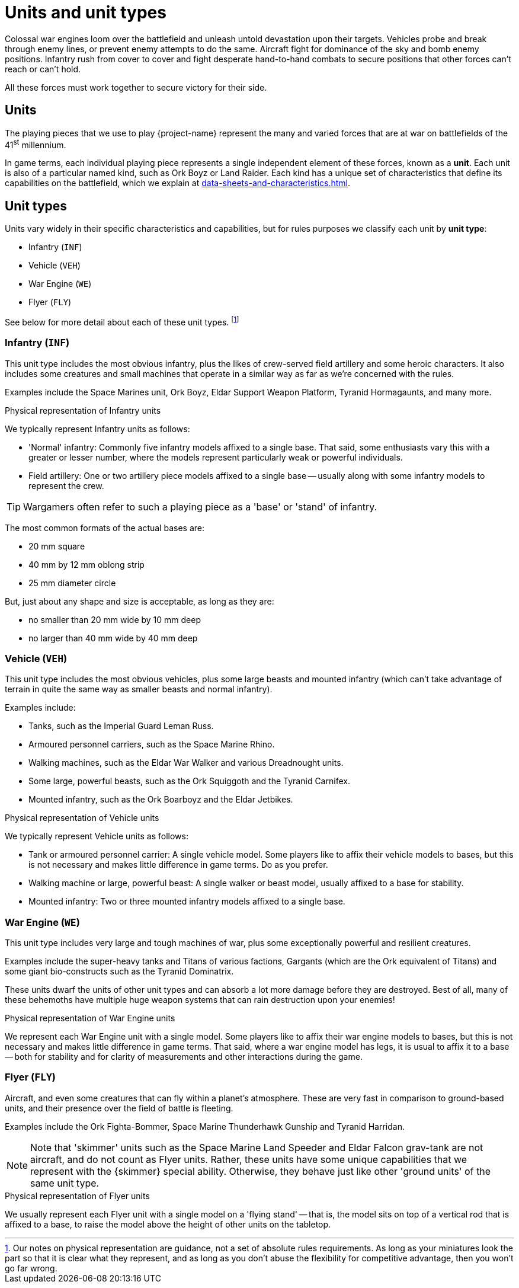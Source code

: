 = Units and unit types

Colossal war engines loom over the battlefield and unleash untold devastation upon their targets.
Vehicles probe and break through enemy lines, or prevent enemy attempts to do the same.
Aircraft fight for dominance of the sky and bomb enemy positions.
Infantry rush from cover to cover and fight desperate hand-to-hand combats to secure positions that other forces can't reach or can't hold.

All these forces must work together to secure victory for their side.

== Units

The playing pieces that we use to play {project-name} represent the many and varied forces that are at war on battlefields of the 41^st^ millennium.

In game terms, each individual playing piece represents a single independent element of these forces, known as a *unit*.
Each unit is also of a particular named kind, such as Ork Boyz or Land Raider.
Each kind has a unique set of characteristics that define its capabilities on the battlefield, which we explain at xref:data-sheets-and-characteristics.adoc[].

== Unit types [[unit-types]]

Units vary widely in their specific characteristics and capabilities, but for rules purposes we classify each unit by *unit type*:

* Infantry (`INF`)
* Vehicle (`VEH`)
* War Engine (`WE`)
* Flyer (`FLY`)

See below for more detail about each of these unit types.
footnote:[
Our notes on physical representation are guidance, not a set of absolute rules requirements.
As long as your miniatures look the part so that it is clear what they represent, and as long as you don't abuse the flexibility for competitive advantage, then you won't go far wrong.
]

=== Infantry (`INF`)

This unit type includes the most obvious infantry, plus the likes of crew-served field artillery and some heroic characters.
It also includes some creatures and small machines that operate in a similar way as far as we're concerned with the rules.

Examples include the Space Marines unit, Ork Boyz, Eldar Support Weapon Platform,   Tyranid Hormagaunts, and many more.

.Physical representation of Infantry units
****
We typically represent Infantry units as follows:

* 'Normal' infantry: Commonly five infantry models affixed to a single base.
That said, some enthusiasts vary this with a greater or lesser number, where the models represent particularly weak or powerful individuals.
* Field artillery: One or two artillery piece models affixed to a single base -- usually along with some infantry models to represent the crew.

TIP: Wargamers often refer to such a playing piece as a 'base' or 'stand' of infantry.

The most common formats of the actual bases are:

* 20 mm square
* 40 mm by 12 mm oblong strip
* 25 mm diameter circle

But, just about any shape and size is acceptable, as long as they are:

* no smaller than 20 mm wide by 10 mm deep
* no larger than 40 mm wide by 40 mm deep
****

=== Vehicle (`VEH`)

This unit type includes the most obvious vehicles, plus some large beasts and mounted infantry (which can't take advantage of terrain in quite the same way as smaller beasts and normal infantry).

Examples include:

* Tanks, such as the Imperial Guard Leman Russ.
* Armoured personnel carriers, such as the Space Marine Rhino.
* Walking machines, such as the Eldar War Walker and various Dreadnought units.
* Some large, powerful beasts, such as the Ork Squiggoth and the Tyranid Carnifex.
* Mounted infantry, such as the Ork Boarboyz and the Eldar Jetbikes.

.Physical representation of Vehicle units
****
We typically represent Vehicle units as follows:

* Tank or armoured personnel carrier: A single vehicle model.
Some players like to affix their vehicle models to bases, but this is not necessary and makes little difference in game terms.
Do as you prefer.
* Walking machine or large, powerful beast: A single walker or beast model, usually affixed to a base for stability.
* Mounted infantry: Two or three mounted infantry models affixed to a single base.
****

=== War Engine (`WE`)

This unit type includes very large and tough machines of war, plus some exceptionally powerful and resilient creatures.

Examples include the super-heavy tanks and Titans of various factions, Gargants (which are the Ork equivalent of Titans) and some giant bio-constructs such as the Tyranid Dominatrix.

These units dwarf the units of other unit types and can absorb a lot more damage before they are destroyed.
Best of all, many of these behemoths have multiple huge weapon systems that can rain destruction upon your enemies!

.Physical representation of War Engine units
****
We represent each War Engine unit with a single model.
Some players like to affix their war engine models to bases, but this is not necessary and makes little difference in game terms.
That said, where a war engine model has legs, it is usual to affix it to a base -- both for stability and for clarity of measurements and other interactions during the game.
****

=== Flyer (`FLY`)

Aircraft, and even some creatures that can fly within a planet's atmosphere.
These are very fast in comparison to ground-based units, and their presence over the field of battle is fleeting.

Examples include the Ork Fighta-Bommer, Space Marine Thunderhawk Gunship and Tyranid Harridan.

[NOTE]
====
Note that 'skimmer' units such as the Space Marine Land Speeder and Eldar Falcon grav-tank are not aircraft, and do not count as Flyer units.
Rather, these units have some unique capabilities that we represent with the {skimmer} special ability.
Otherwise, they behave just like other 'ground units' of the same unit type.
====

.Physical representation of Flyer units
****
We usually represent each Flyer unit with a single model on a 'flying stand' -- that is, the model sits on top of a vertical rod that is affixed to a base, to raise the model above the height of other units on the tabletop.
****